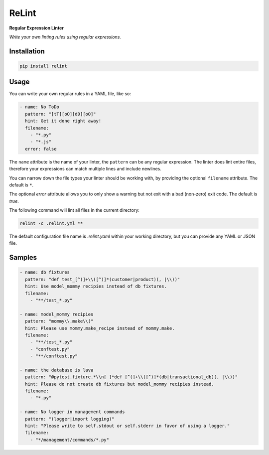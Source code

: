 ReLint
======

**Regular Expression Linter**

*Write your own linting rules using regular expressions.*

Installation
------------

.. code-block:: bash

    pip install relint

Usage
-----

You can write your own regular rules in a YAML file, like so:

.. code-block:: YAML

    - name: No ToDo
      pattern: "[tT][oO][dD][oO]"
      hint: Get it done right away!
      filename:
        - "*.py"
        - "*.js"
      error: false

The ``name`` attribute is the name of your linter, the ``pattern`` can be
any regular expression. The linter does lint entire files, therefore your
expressions can match multiple lines and include newlines.

You can narrow down the file types your linter should be working with, by
providing the optional ``filename`` attribute. The default is ``*``.

The optional `error` attribute allows you to only show a warning but not exit
with a bad (non-zero) exit code. The default is `true`.

The following command will lint all files in the current directory:

.. code-block:: bash

    relint -c .relint.yml **

The default configuration file name is `.relint.yaml` within your working
directory, but you can provide any YAML or JSON file.

Samples
-------

.. code-block:: yaml

    - name: db fixtures
      pattern: "def test_[^(]+\\([^)]*(customer|product)(, |\\))"
      hint: Use model_mommy recipies instead of db fixtures.
      filename:
        - "**/test_*.py"

    - name: model_mommy recipies
      pattern: "mommy\\.make\\("
      hint: Please use mommy.make_recipe instead of mommy.make.
      filename:
        - "**/test_*.py"
        - "conftest.py"
        - "**/conftest.py"

    - name: the database is lava
      pattern: "@pytest.fixture.*\\n[ ]*def [^(]+\\([^)]*(db|transactional_db)(, |\\))"
      hint: Please do not create db fixtures but model_mommy recipies instead.
      filename:
        - "*.py"

    - name: No logger in management commands
      pattern: "(logger|import logging)"
      hint: "Please write to self.stdout or self.stderr in favor of using a logger."
      filename:
        - "*/management/commands/*.py"
